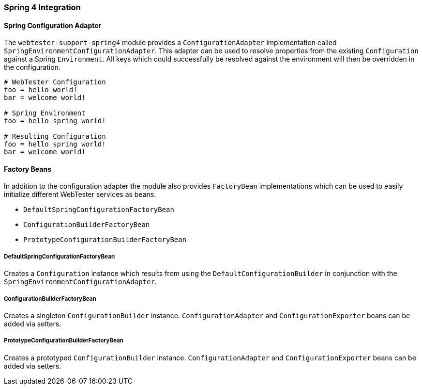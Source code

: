 === Spring 4 Integration

==== Spring Configuration Adapter

The `webtester-support-spring4` module provides a `ConfigurationAdapter`
implementation called `SpringEnvironmentConfigurationAdapter`. This adapter can
be used to resolve properties from the existing `Configuration` against a Spring
`Environment`. All keys which could successfully be resolved against the
environment will then be overridden in the configuration.

[source, properties]
----
# WebTester Configuration
foo = hello world!
bar = welcome world!

# Spring Environment
foo = hello spring world!

# Resulting Configuration
foo = hello spring world!
bar = welcome world!
----

==== Factory Beans

In addition to the configuration adapter the module also provides `FactoryBean`
implementations which can be used to easily initialize different WebTester
services as beans.

* `DefaultSpringConfigurationFactoryBean`
* `ConfigurationBuilderFactoryBean`
* `PrototypeConfigurationBuilderFactoryBean`

===== DefaultSpringConfigurationFactoryBean

Creates a `Configuration` instance which results from using the
`DefaultConfigurationBuilder` in conjunction with the
`SpringEnvironmentConfigurationAdapter`.

===== ConfigurationBuilderFactoryBean

Creates a singleton `ConfigurationBuilder` instance. `ConfigurationAdapter` and
`ConfigurationExporter` beans can be added via setters.

===== PrototypeConfigurationBuilderFactoryBean

Creates a prototyped `ConfigurationBuilder` instance. `ConfigurationAdapter` and
`ConfigurationExporter` beans can be added via setters.
